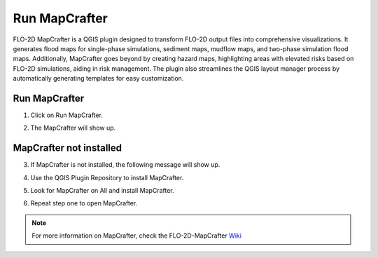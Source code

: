 Run MapCrafter
===================

FLO-2D MapCrafter is a QGIS plugin designed to transform FLO-2D output files into comprehensive visualizations.
It generates flood maps for single-phase simulations, sediment maps, mudflow maps, and two-phase simulation flood maps.
Additionally, MapCrafter goes beyond by creating hazard maps, highlighting areas with elevated risks based on FLO-2D
simulations, aiding in risk management. The plugin also streamlines the QGIS layout manager process by automatically
generating templates for easy customization.

Run MapCrafter
----------------

1. Click on Run MapCrafter.

.. image:: ../../img/Buttons/run_mapcrafter.png

2. The MapCrafter will show up.

.. image:: ../../img/Run-Mapcrafter/runmapcrafter001.png

MapCrafter not installed
-----------------------------

3. If MapCrafter is not installed, the following message will show up.

.. image:: ../../img/Run-Mapcrafter/runmapcrafter002.png

4. Use the QGIS Plugin Repository to install MapCrafter.

.. image:: ../../img/Run-Mapcrafter/runmapcrafter003.png

5. Look for MapCrafter on All and install MapCrafter.

.. image:: ../../img/Run-Mapcrafter/runmapcrafter004.png

6. Repeat step one to open MapCrafter.

.. note:: For more information on MapCrafter, check the FLO-2D-MapCrafter Wiki_

          .. _Wiki:  https://github.com/FLO-2DSoftware/FLO-2DMapCrafter/wiki
